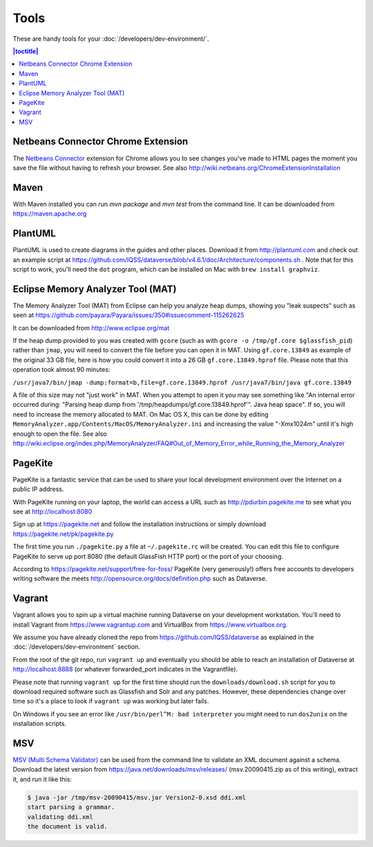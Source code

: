 =====
Tools
=====

These are handy tools for your :doc:`/developers/dev-environment/`.

.. contents:: |toctitle|
	:local:

Netbeans Connector Chrome Extension
+++++++++++++++++++++++++++++++++++

The `Netbeans Connector <https://chrome.google.com/webstore/detail/netbeans-connector/hafdlehgocfcodbgjnpecfajgkeejnaa?hl=en>`_ extension for Chrome allows you to see changes you've made to HTML pages the moment you save the file without having to refresh your browser. See also 
http://wiki.netbeans.org/ChromeExtensionInstallation

Maven
+++++

With Maven installed you can run `mvn package` and `mvn test` from the command line. It can be downloaded from https://maven.apache.org

PlantUML
++++++++

PlantUML is used to create diagrams in the guides and other places. Download it from http://plantuml.com and check out an example script at https://github.com/IQSS/dataverse/blob/v4.6.1/doc/Architecture/components.sh . Note that for this script to work, you'll need the ``dot`` program, which can be installed on Mac with ``brew install graphviz``.

Eclipse Memory Analyzer Tool (MAT)
++++++++++++++++++++++++++++++++++

The Memory Analyzer Tool (MAT) from Eclipse can help you analyze heap dumps, showing you "leak suspects" such as seen at https://github.com/payara/Payara/issues/350#issuecomment-115262625

It can be downloaded from http://www.eclipse.org/mat

If the heap dump provided to you was created with ``gcore`` (such as with ``gcore -o /tmp/gf.core $glassfish_pid``) rather than ``jmap``, you will need to convert the file before you can open it in MAT. Using ``gf.core.13849`` as example of the original 33 GB file, here is how you could convert it into a 26 GB ``gf.core.13849.hprof`` file. Please note that this operation took almost 90 minutes:

``/usr/java7/bin/jmap -dump:format=b,file=gf.core.13849.hprof /usr/java7/bin/java gf.core.13849``

A file of this size may not "just work" in MAT. When you attempt to open it you may see something like "An internal error occurred during: "Parsing heap dump from '/tmp/heapdumps/gf.core.13849.hprof'". Java heap space". If so, you will need to increase the memory allocated to MAT. On Mac OS X, this can be done by editing ``MemoryAnalyzer.app/Contents/MacOS/MemoryAnalyzer.ini`` and increasing the value "-Xmx1024m" until it's high enough to open the file. See also http://wiki.eclipse.org/index.php/MemoryAnalyzer/FAQ#Out_of_Memory_Error_while_Running_the_Memory_Analyzer

PageKite
++++++++

PageKite is a fantastic service that can be used to share your
local development environment over the Internet on a public IP address.

With PageKite running on your laptop, the world can access a URL such as
http://pdurbin.pagekite.me to see what you see at http://localhost:8080

Sign up at https://pagekite.net and follow the installation instructions or simply download https://pagekite.net/pk/pagekite.py

The first time you run ``./pagekite.py`` a file at ``~/.pagekite.rc`` will be
created. You can edit this file to configure PageKite to serve up port 8080
(the default GlassFish HTTP port) or the port of your choosing.

According to https://pagekite.net/support/free-for-foss/ PageKite (very generously!) offers free accounts to developers writing software the meets http://opensource.org/docs/definition.php such as Dataverse.

Vagrant
+++++++

Vagrant allows you to spin up a virtual machine running Dataverse on your development workstation. You'll need to install Vagrant from https://www.vagrantup.com and VirtualBox from https://www.virtualbox.org.

We assume you have already cloned the repo from https://github.com/IQSS/dataverse as explained in the :doc:`/developers/dev-environment` section.

From the root of the git repo, run ``vagrant up`` and eventually you
should be able to reach an installation of Dataverse at
http://localhost:8888 (or whatever forwarded_port indicates in the
Vagrantfile).

Please note that running ``vagrant up`` for the first time should run the ``downloads/download.sh`` script for you to download required software such as Glassfish and Solr and any patches. However, these dependencies change over time so it's a place to look if ``vagrant up`` was working but later fails.

On Windows if you see an error like ``/usr/bin/perl^M: bad interpreter`` you might need to run ``dos2unix`` on the installation scripts. 

MSV
+++

`MSV (Multi Schema Validator) <http://msv.java.net>`_ can be used from the command line to validate an XML document against a schema. Download the latest version from https://java.net/downloads/msv/releases/ (msv.20090415.zip as of this writing), extract it, and run it like this:

.. code-block:: bash

    $ java -jar /tmp/msv-20090415/msv.jar Version2-0.xsd ddi.xml 
    start parsing a grammar.
    validating ddi.xml
    the document is valid.
